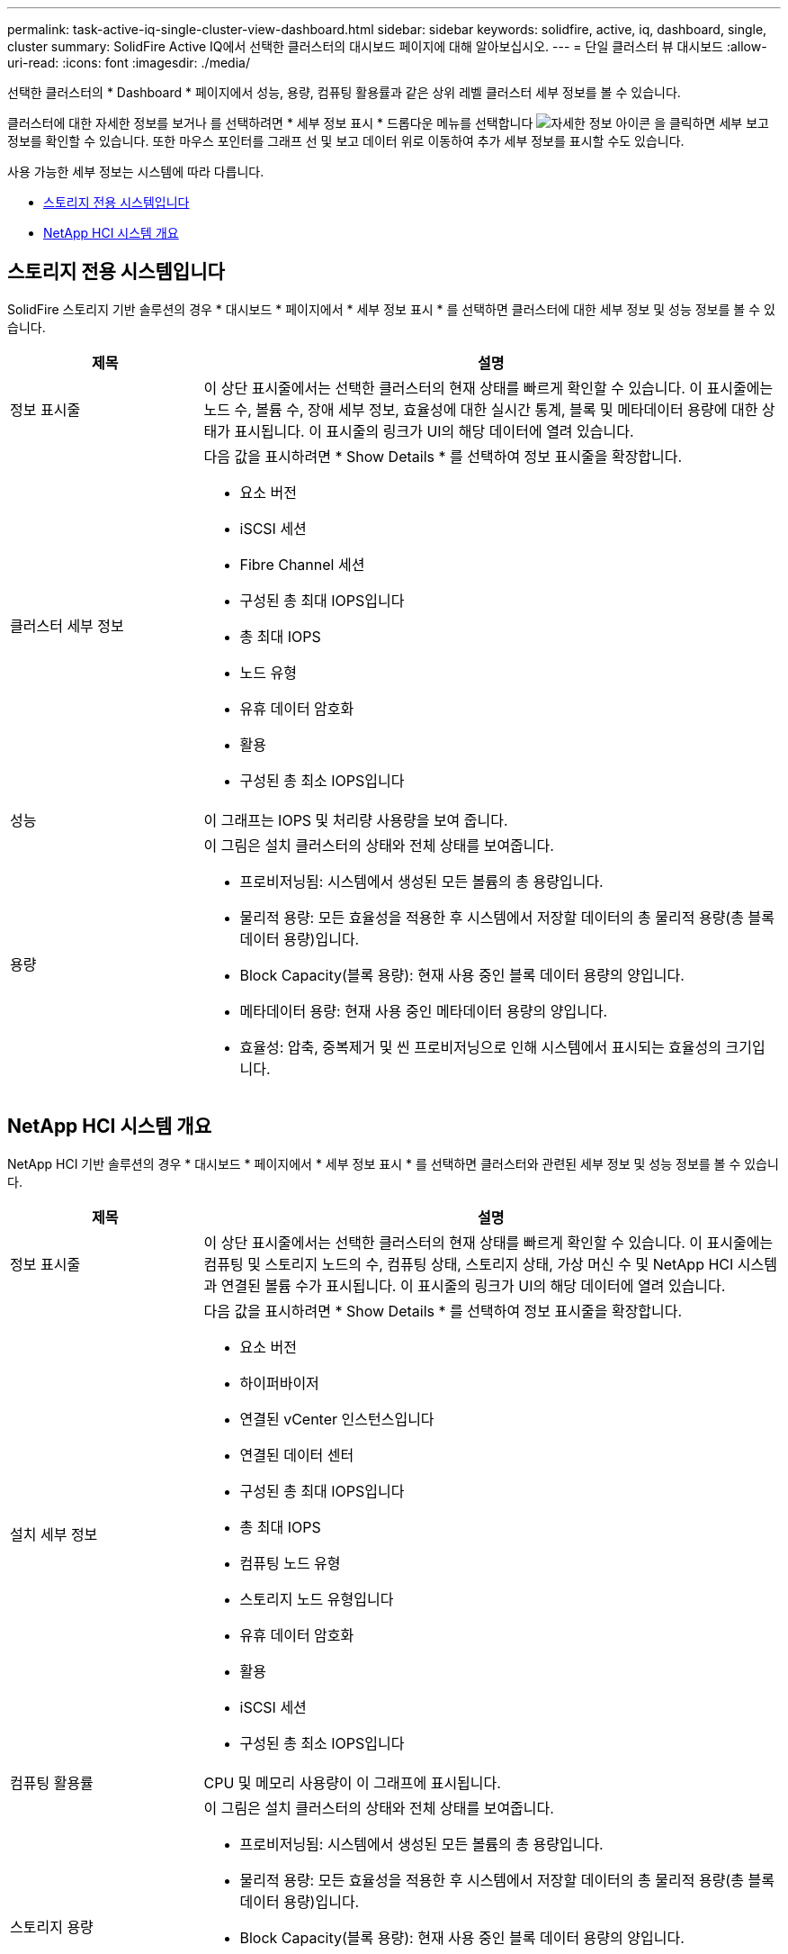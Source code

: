 ---
permalink: task-active-iq-single-cluster-view-dashboard.html 
sidebar: sidebar 
keywords: solidfire, active, iq, dashboard, single, cluster 
summary: SolidFire Active IQ에서 선택한 클러스터의 대시보드 페이지에 대해 알아보십시오. 
---
= 단일 클러스터 뷰 대시보드
:allow-uri-read: 
:icons: font
:imagesdir: ./media/


[role="lead"]
선택한 클러스터의 * Dashboard * 페이지에서 성능, 용량, 컴퓨팅 활용률과 같은 상위 레벨 클러스터 세부 정보를 볼 수 있습니다.

클러스터에 대한 자세한 정보를 보거나 를 선택하려면 * 세부 정보 표시 * 드롭다운 메뉴를 선택합니다 image:more_details.PNG["자세한 정보"] 아이콘 을 클릭하면 세부 보고 정보를 확인할 수 있습니다. 또한 마우스 포인터를 그래프 선 및 보고 데이터 위로 이동하여 추가 세부 정보를 표시할 수도 있습니다.

사용 가능한 세부 정보는 시스템에 따라 다릅니다.

* <<스토리지 전용 시스템입니다>>
* <<NetApp HCI 시스템 개요>>




== 스토리지 전용 시스템입니다

SolidFire 스토리지 기반 솔루션의 경우 * 대시보드 * 페이지에서 * 세부 정보 표시 * 를 선택하면 클러스터에 대한 세부 정보 및 성능 정보를 볼 수 있습니다.

[cols="25,75"]
|===
| 제목 | 설명 


| 정보 표시줄 | 이 상단 표시줄에서는 선택한 클러스터의 현재 상태를 빠르게 확인할 수 있습니다. 이 표시줄에는 노드 수, 볼륨 수, 장애 세부 정보, 효율성에 대한 실시간 통계, 블록 및 메타데이터 용량에 대한 상태가 표시됩니다. 이 표시줄의 링크가 UI의 해당 데이터에 열려 있습니다. 


| 클러스터 세부 정보  a| 
다음 값을 표시하려면 * Show Details * 를 선택하여 정보 표시줄을 확장합니다.

* 요소 버전
* iSCSI 세션
* Fibre Channel 세션
* 구성된 총 최대 IOPS입니다
* 총 최대 IOPS
* 노드 유형
* 유휴 데이터 암호화
* 활용
* 구성된 총 최소 IOPS입니다




| 성능 | 이 그래프는 IOPS 및 처리량 사용량을 보여 줍니다. 


| 용량  a| 
이 그림은 설치 클러스터의 상태와 전체 상태를 보여줍니다.

* 프로비저닝됨: 시스템에서 생성된 모든 볼륨의 총 용량입니다.
* 물리적 용량: 모든 효율성을 적용한 후 시스템에서 저장할 데이터의 총 물리적 용량(총 블록 데이터 용량)입니다.
* Block Capacity(블록 용량): 현재 사용 중인 블록 데이터 용량의 양입니다.
* 메타데이터 용량: 현재 사용 중인 메타데이터 용량의 양입니다.
* 효율성: 압축, 중복제거 및 씬 프로비저닝으로 인해 시스템에서 표시되는 효율성의 크기입니다.


|===


== NetApp HCI 시스템 개요

NetApp HCI 기반 솔루션의 경우 * 대시보드 * 페이지에서 * 세부 정보 표시 * 를 선택하면 클러스터와 관련된 세부 정보 및 성능 정보를 볼 수 있습니다.

[cols="25,75"]
|===
| 제목 | 설명 


| 정보 표시줄 | 이 상단 표시줄에서는 선택한 클러스터의 현재 상태를 빠르게 확인할 수 있습니다. 이 표시줄에는 컴퓨팅 및 스토리지 노드의 수, 컴퓨팅 상태, 스토리지 상태, 가상 머신 수 및 NetApp HCI 시스템과 연결된 볼륨 수가 표시됩니다. 이 표시줄의 링크가 UI의 해당 데이터에 열려 있습니다. 


| 설치 세부 정보  a| 
다음 값을 표시하려면 * Show Details * 를 선택하여 정보 표시줄을 확장합니다.

* 요소 버전
* 하이퍼바이저
* 연결된 vCenter 인스턴스입니다
* 연결된 데이터 센터
* 구성된 총 최대 IOPS입니다
* 총 최대 IOPS
* 컴퓨팅 노드 유형
* 스토리지 노드 유형입니다
* 유휴 데이터 암호화
* 활용
* iSCSI 세션
* 구성된 총 최소 IOPS입니다




| 컴퓨팅 활용률 | CPU 및 메모리 사용량이 이 그래프에 표시됩니다. 


| 스토리지 용량  a| 
이 그림은 설치 클러스터의 상태와 전체 상태를 보여줍니다.

* 프로비저닝됨: 시스템에서 생성된 모든 볼륨의 총 용량입니다.
* 물리적 용량: 모든 효율성을 적용한 후 시스템에서 저장할 데이터의 총 물리적 용량(총 블록 데이터 용량)입니다.
* Block Capacity(블록 용량): 현재 사용 중인 블록 데이터 용량의 양입니다.
* 메타데이터 용량: 현재 사용 중인 메타데이터 용량의 양입니다.
* 효율성: 압축, 중복제거 및 씬 프로비저닝으로 인해 시스템에서 표시되는 효율성의 크기입니다.




| 스토리지 성능 | IOPS와 처리량은 이 그래프에 표시됩니다. 
|===


== 자세한 내용을 확인하십시오

https://www.netapp.com/support-and-training/documentation/["NetApp 제품 설명서"^]
